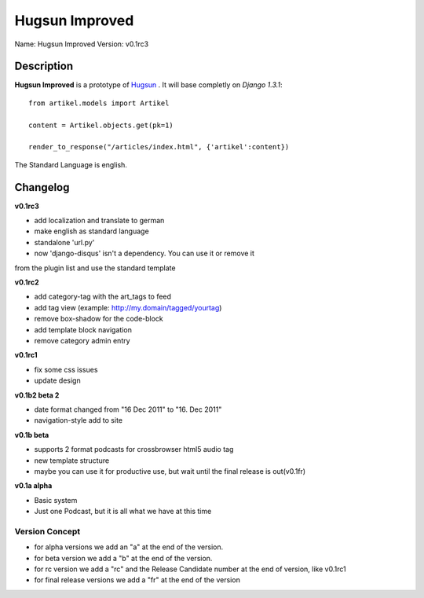 Hugsun Improved
=================

Name: Hugsun Improved
Version: v0.1rc3


Description
-----------
**Hugsun Improved** is a prototype of `Hugsun <http://hugsun.org>`_ . It will base completly on *Django 
1.3.1*::

    from artikel.models import Artikel

    content = Artikel.objects.get(pk=1)

    render_to_response("/articles/index.html", {'artikel':content})


The Standard Language is english.

Changelog
---------

**v0.1rc3**

* add localization and translate to german
* make english as standard language
* standalone 'url.py' 
* now 'django-disqus' isn't a dependency. You can use it or remove it 
from the plugin list and use the standard template

**v0.1rc2**

* add category-tag with the art_tags to feed
* add tag view (example: http://my.domain/tagged/yourtag)
* remove box-shadow for the code-block
* add template block navigation
* remove category admin entry

**v0.1rc1**

* fix some css issues
* update design

**v0.1b2 beta 2**

* date format changed from "16 Dec 2011" to "16. Dec 2011"
* navigation-style add to site

**v0.1b beta**

* supports 2 format podcasts for crossbrowser html5 audio tag
* new template structure
* maybe you can use it for productive use, but wait until the final release is out(v0.1fr) 

**v0.1a alpha**

* Basic system
* Just one Podcast, but it is all what we have at this time

Version Concept
^^^^^^^^^^^^^^^

* for alpha versions we add an "a" at the end of the version.
* for beta version we add a "b" at the end of the version.
* for rc version we add a "rc" and the Release Candidate number at the end of version, like v0.1rc1
* for final release versions we add a "fr" at the end of the version

